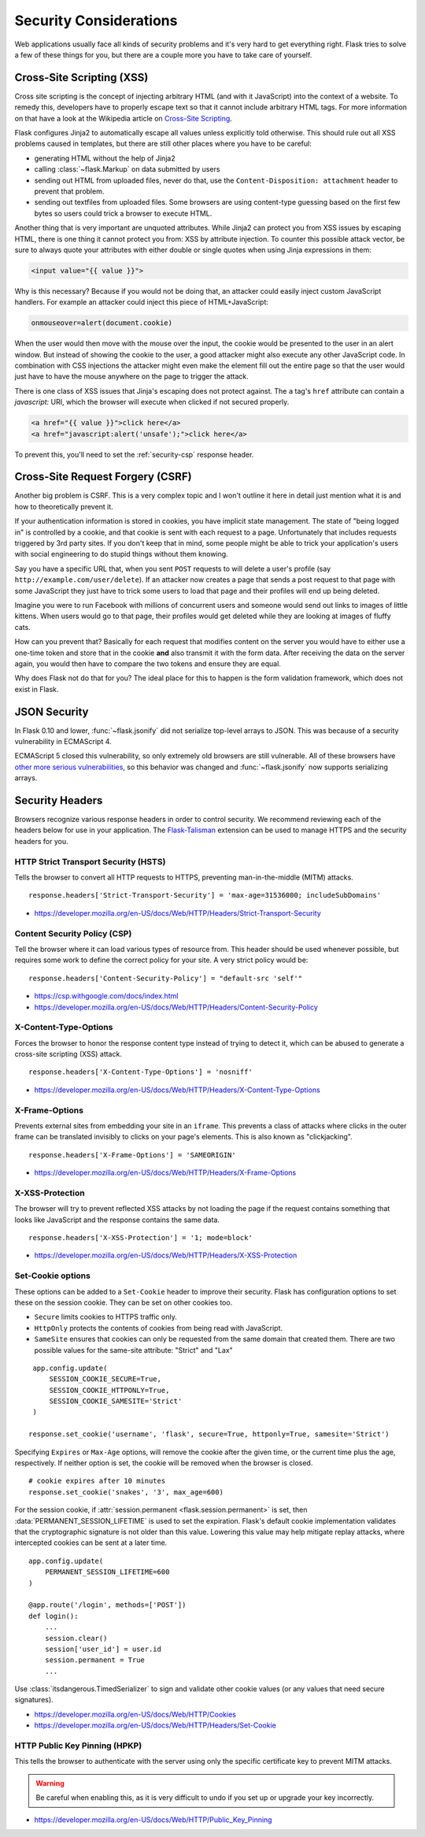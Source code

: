 Security Considerations
=======================

Web applications usually face all kinds of security problems and it's very
hard to get everything right.  Flask tries to solve a few of these things
for you, but there are a couple more you have to take care of yourself.

.. _xss:

Cross-Site Scripting (XSS)
--------------------------

Cross site scripting is the concept of injecting arbitrary HTML (and with
it JavaScript) into the context of a website.  To remedy this, developers
have to properly escape text so that it cannot include arbitrary HTML
tags.  For more information on that have a look at the Wikipedia article
on `Cross-Site Scripting
<https://en.wikipedia.org/wiki/Cross-site_scripting>`_.

Flask configures Jinja2 to automatically escape all values unless
explicitly told otherwise.  This should rule out all XSS problems caused
in templates, but there are still other places where you have to be
careful:

-   generating HTML without the help of Jinja2
-   calling :class:`~flask.Markup` on data submitted by users
-   sending out HTML from uploaded files, never do that, use the
    ``Content-Disposition: attachment`` header to prevent that problem.
-   sending out textfiles from uploaded files.  Some browsers are using
    content-type guessing based on the first few bytes so users could
    trick a browser to execute HTML.

Another thing that is very important are unquoted attributes.  While
Jinja2 can protect you from XSS issues by escaping HTML, there is one
thing it cannot protect you from: XSS by attribute injection.  To counter
this possible attack vector, be sure to always quote your attributes with
either double or single quotes when using Jinja expressions in them:

.. sourcecode:: html+jinja

    <input value="{{ value }}">

Why is this necessary?  Because if you would not be doing that, an
attacker could easily inject custom JavaScript handlers.  For example an
attacker could inject this piece of HTML+JavaScript:

.. sourcecode:: html

    onmouseover=alert(document.cookie)

When the user would then move with the mouse over the input, the cookie
would be presented to the user in an alert window.  But instead of showing
the cookie to the user, a good attacker might also execute any other
JavaScript code.  In combination with CSS injections the attacker might
even make the element fill out the entire page so that the user would
just have to have the mouse anywhere on the page to trigger the attack.

There is one class of XSS issues that Jinja's escaping does not protect
against. The ``a`` tag's ``href`` attribute can contain a `javascript:` URI,
which the browser will execute when clicked if not secured properly.

.. sourcecode:: html

    <a href="{{ value }}">click here</a>
    <a href="javascript:alert('unsafe');">click here</a>

To prevent this, you'll need to set the :ref:`security-csp` response header.

Cross-Site Request Forgery (CSRF)
---------------------------------

Another big problem is CSRF.  This is a very complex topic and I won't
outline it here in detail just mention what it is and how to theoretically
prevent it.

If your authentication information is stored in cookies, you have implicit
state management.  The state of "being logged in" is controlled by a
cookie, and that cookie is sent with each request to a page.
Unfortunately that includes requests triggered by 3rd party sites.  If you
don't keep that in mind, some people might be able to trick your
application's users with social engineering to do stupid things without
them knowing.

Say you have a specific URL that, when you sent ``POST`` requests to will
delete a user's profile (say ``http://example.com/user/delete``).  If an
attacker now creates a page that sends a post request to that page with
some JavaScript they just have to trick some users to load that page and
their profiles will end up being deleted.

Imagine you were to run Facebook with millions of concurrent users and
someone would send out links to images of little kittens.  When users
would go to that page, their profiles would get deleted while they are
looking at images of fluffy cats.

How can you prevent that?  Basically for each request that modifies
content on the server you would have to either use a one-time token and
store that in the cookie **and** also transmit it with the form data.
After receiving the data on the server again, you would then have to
compare the two tokens and ensure they are equal.

Why does Flask not do that for you?  The ideal place for this to happen is
the form validation framework, which does not exist in Flask.

.. _json-security:

JSON Security
-------------

In Flask 0.10 and lower, :func:`~flask.jsonify` did not serialize top-level
arrays to JSON. This was because of a security vulnerability in ECMAScript 4.

ECMAScript 5 closed this vulnerability, so only extremely old browsers are
still vulnerable. All of these browsers have `other more serious
vulnerabilities
<https://github.com/pallets/flask/issues/248#issuecomment-59934857>`_, so
this behavior was changed and :func:`~flask.jsonify` now supports serializing
arrays.

Security Headers
----------------

Browsers recognize various response headers in order to control security. We
recommend reviewing each of the headers below for use in your application.
The `Flask-Talisman`_ extension can be used to manage HTTPS and the security
headers for you.

.. _Flask-Talisman: https://github.com/GoogleCloudPlatform/flask-talisman

HTTP Strict Transport Security (HSTS)
~~~~~~~~~~~~~~~~~~~~~~~~~~~~~~~~~~~~~

Tells the browser to convert all HTTP requests to HTTPS, preventing
man-in-the-middle (MITM) attacks. ::

    response.headers['Strict-Transport-Security'] = 'max-age=31536000; includeSubDomains'

- https://developer.mozilla.org/en-US/docs/Web/HTTP/Headers/Strict-Transport-Security

.. _security-csp:

Content Security Policy (CSP)
~~~~~~~~~~~~~~~~~~~~~~~~~~~~~

Tell the browser where it can load various types of resource from. This header
should be used whenever possible, but requires some work to define the correct
policy for your site. A very strict policy would be::

    response.headers['Content-Security-Policy'] = "default-src 'self'"

- https://csp.withgoogle.com/docs/index.html
- https://developer.mozilla.org/en-US/docs/Web/HTTP/Headers/Content-Security-Policy

X-Content-Type-Options
~~~~~~~~~~~~~~~~~~~~~~

Forces the browser to honor the response content type instead of trying to
detect it, which can be abused to generate a cross-site scripting (XSS)
attack. ::

    response.headers['X-Content-Type-Options'] = 'nosniff'

- https://developer.mozilla.org/en-US/docs/Web/HTTP/Headers/X-Content-Type-Options

X-Frame-Options
~~~~~~~~~~~~~~~

Prevents external sites from embedding your site in an ``iframe``. This
prevents a class of attacks where clicks in the outer frame can be translated
invisibly to clicks on your page's elements. This is also known as
"clickjacking". ::

    response.headers['X-Frame-Options'] = 'SAMEORIGIN'

- https://developer.mozilla.org/en-US/docs/Web/HTTP/Headers/X-Frame-Options

X-XSS-Protection
~~~~~~~~~~~~~~~~

The browser will try to prevent reflected XSS attacks by not loading the page
if the request contains something that looks like JavaScript and the response
contains the same data. ::

    response.headers['X-XSS-Protection'] = '1; mode=block'

- https://developer.mozilla.org/en-US/docs/Web/HTTP/Headers/X-XSS-Protection

Set-Cookie options
~~~~~~~~~~~~~~~~~~

These options can be added to a ``Set-Cookie`` header to improve their
security. Flask has configuration options to set these on the session cookie.
They can be set on other cookies too.

- ``Secure`` limits cookies to HTTPS traffic only.
- ``HttpOnly`` protects the contents of cookies from being read with
  JavaScript.
- ``SameSite`` ensures that cookies can only be requested from the same
  domain that created them. There are two possible values for the same-site
  attribute: "Strict" and "Lax"

::

    app.config.update(
        SESSION_COOKIE_SECURE=True,
        SESSION_COOKIE_HTTPONLY=True,
        SESSION_COOKIE_SAMESITE='Strict'
    )

   response.set_cookie('username', 'flask', secure=True, httponly=True, samesite='Strict')

Specifying ``Expires`` or ``Max-Age`` options, will remove the cookie after
the given time, or the current time plus the age, respectively. If neither
option is set, the cookie will be removed when the browser is closed. ::

    # cookie expires after 10 minutes
    response.set_cookie('snakes', '3', max_age=600)

For the session cookie, if :attr:`session.permanent <flask.session.permanent>`
is set, then :data:`PERMANENT_SESSION_LIFETIME` is used to set the expiration.
Flask's default cookie implementation validates that the cryptographic
signature is not older than this value. Lowering this value may help mitigate
replay attacks, where intercepted cookies can be sent at a later time. ::

    app.config.update(
        PERMANENT_SESSION_LIFETIME=600
    )

    @app.route('/login', methods=['POST'])
    def login():
        ...
        session.clear()
        session['user_id'] = user.id
        session.permanent = True
        ...

Use :class:`itsdangerous.TimedSerializer` to sign and validate other cookie
values (or any values that need secure signatures).

- https://developer.mozilla.org/en-US/docs/Web/HTTP/Cookies
- https://developer.mozilla.org/en-US/docs/Web/HTTP/Headers/Set-Cookie

HTTP Public Key Pinning (HPKP)
~~~~~~~~~~~~~~~~~~~~~~~~~~~~~~

This tells the browser to authenticate with the server using only the specific
certificate key to prevent MITM attacks.

.. warning::
   Be careful when enabling this, as it is very difficult to undo if you set up
   or upgrade your key incorrectly.

- https://developer.mozilla.org/en-US/docs/Web/HTTP/Public_Key_Pinning
